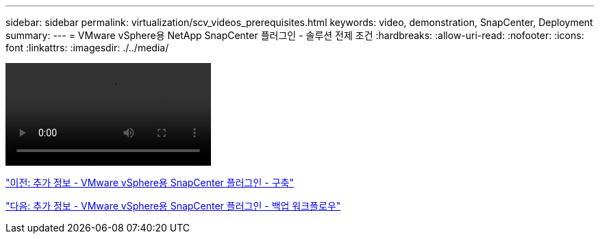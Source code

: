 ---
sidebar: sidebar 
permalink: virtualization/scv_videos_prerequisites.html 
keywords: video, demonstration, SnapCenter, Deployment 
summary:  
---
= VMware vSphere용 NetApp SnapCenter 플러그인 - 솔루션 전제 조건
:hardbreaks:
:allow-uri-read: 
:nofooter: 
:icons: font
:linkattrs: 
:imagesdir: ./../media/


video::scv_prerequisites_overview.mp4[]
link:scv_videos_deployment.html["이전: 추가 정보 - VMware vSphere용 SnapCenter 플러그인 - 구축"]

link:scv_videos_backup_workflow.html["다음: 추가 정보 - VMware vSphere용 SnapCenter 플러그인 - 백업 워크플로우"]
